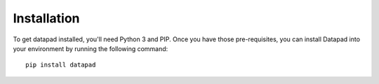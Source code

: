 ------------
Installation
------------

To get datapad installed, you'll need Python 3 and PIP. Once you have those pre-requisites, you can install Datapad into your environment by running the following command::

    pip install datapad

